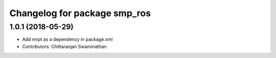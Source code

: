 ^^^^^^^^^^^^^^^^^^^^^^^^^^^^^
Changelog for package smp_ros
^^^^^^^^^^^^^^^^^^^^^^^^^^^^^

1.0.1 (2018-05-29)
------------------
* Add mrpt as a dependency in package.xml
* Contributors: Chittaranjan Swaminathan
